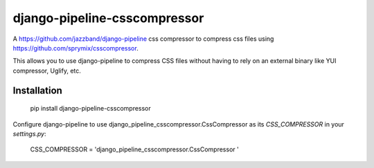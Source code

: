 django-pipeline-csscompressor
==============

A https://github.com/jazzband/django-pipeline css compressor
to compress css files using https://github.com/sprymix/csscompressor.

This allows you to use django-pipeline to compress CSS files without having to
rely on an external binary like YUI compressor, Uglify, etc.

Installation
------------

    pip install django-pipeline-csscompressor

Configure django-pipeline to use django_pipeline_csscompressor.CssCompressor
as its `CSS_COMPRESSOR` in your `settings.py`:

    CSS_COMPRESSOR = 'django_pipeline_csscompressor.CssCompressor '
